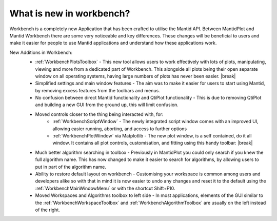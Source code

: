 .. _WorkbenchWhatIsNew:

=========================
What is new in workbench?
=========================

.. image:: ../images/Workbench/Workbench.png
    :width: 500
    :align: right

Workbench is a completely new Application that has been crafted to utilise the Mantid API. Between MantidPlot and Mantid
Workbench there are some very noticeable and key differences. These changes will be beneficial to users and make it
easier for people to use Mantid applications and understand how these applications work.

.. |editoroptionsbuttons| image:: ../images/Workbench/Editor/EditorOptionsCloseUp.png

.. |plotstoolbar| image:: ../images/Workbench/PlotWindow/PlotWindowPlotToolBar.png

.. |plottoolboxsmallerview| image:: ../images/Workbench/PlotToolbox/PlotToolboxSmallerView.png
    :scale: 70%

.. |break| raw:: html

    <br>

New Additions in Workbench:
    * :ref:`WorkbenchPlotsToolbox` - This new tool allows users to work effectively with lots of plots, manipulating, viewing and more from a dedicated part of Workbench. This alongside all plots being their open separate window on all operating systems, having large numbers of plots has never been easier. |break| |plottoolboxsmallerview|
    * Simplified settings and main window features - The aim was to make it easier for users to start using Mantid, by removing excess features from the toolbars and menus.
    * No confusion between direct Mantid functionality and QtiPlot functionality - This is due to removing QtiPlot and building a new GUI from the ground up, this will limit confusion.
    * Moved controls closer to the thing being interacted with, for:
        * :ref:`WorkbenchScriptWindow` - The newly integrated script window comes with an improved UI, allowing easier running, aborting, and access to further options |editoroptionsbuttons|
        * :ref:`WorkbenchPlotWindow` via Matplotlib - The new plot window, is a self contained, do it all window. It contains all plot controls, customisation, and fitting using this handy toolbar: |break| |plotstoolbar|

    .. image:: ../images/Workbench/PlotWindow/FitPlotWindow.png
        :align: right
        :width: 500

    * Much better algorithm searching in toolbox - Previously in MantidPlot you could only search if you knew the full algorithm name. This has now changed to make it easier to search for algorithms, by allowing users to put in part of the algorithm name.
    * Ability to restore default layout on workbench - Customising your workspace is common among users and developers alike so with that in mind it is now easier to undo any changes and reset it to the default using the :ref:`WorkbenchMainWindowMenu` or with the shortcut Shift+F10.
    * Moved Workspaces and Algorithms toolbox to left side - In most applications, elements of the GUI similar to the :ref:`WorkbenchWorkspaceToolbox` and :ref:`WorkbenchAlgorithmToolbox` are usually on the left instead of the right.